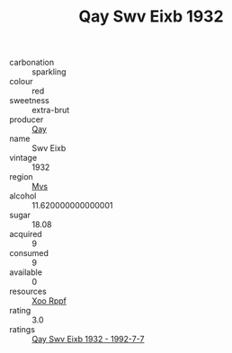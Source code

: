 :PROPERTIES:
:ID:                     5ec36c2a-4786-4e90-87b4-920119530c75
:END:
#+TITLE: Qay Swv Eixb 1932

- carbonation :: sparkling
- colour :: red
- sweetness :: extra-brut
- producer :: [[id:c8fd643f-17cf-4963-8cdb-3997b5b1f19c][Qay]]
- name :: Swv Eixb
- vintage :: 1932
- region :: [[id:70da2ddd-e00b-45ae-9b26-5baf98a94d62][Mvs]]
- alcohol :: 11.620000000000001
- sugar :: 18.08
- acquired :: 9
- consumed :: 9
- available :: 0
- resources :: [[id:4b330cbb-3bc3-4520-af0a-aaa1a7619fa3][Xoo Rppf]]
- rating :: 3.0
- ratings :: [[id:12522af4-1812-415e-9912-5cf1dbbb83d6][Qay Swv Eixb 1932 - 1992-7-7]]



